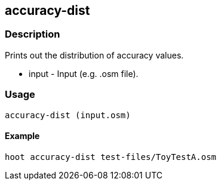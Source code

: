 == accuracy-dist

=== Description

Prints out the distribution of accuracy values.

* +input+ - Input (e.g. .osm file).

=== Usage

--------------------------------------
accuracy-dist (input.osm)
--------------------------------------

==== Example

--------------------------------------
hoot accuracy-dist test-files/ToyTestA.osm
--------------------------------------

